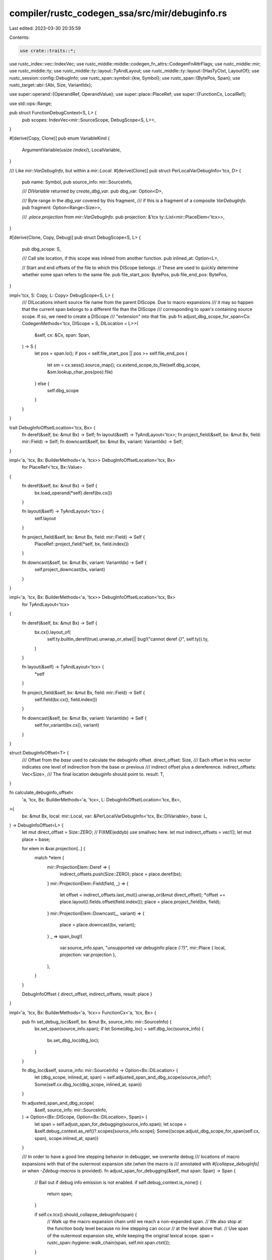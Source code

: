 compiler/rustc_codegen_ssa/src/mir/debuginfo.rs
===============================================

Last edited: 2023-03-30 20:35:59

Contents:

.. code-block:: rs

    use crate::traits::*;
use rustc_index::vec::IndexVec;
use rustc_middle::middle::codegen_fn_attrs::CodegenFnAttrFlags;
use rustc_middle::mir;
use rustc_middle::ty;
use rustc_middle::ty::layout::TyAndLayout;
use rustc_middle::ty::layout::{HasTyCtxt, LayoutOf};
use rustc_session::config::DebugInfo;
use rustc_span::symbol::{kw, Symbol};
use rustc_span::{BytePos, Span};
use rustc_target::abi::{Abi, Size, VariantIdx};

use super::operand::{OperandRef, OperandValue};
use super::place::PlaceRef;
use super::{FunctionCx, LocalRef};

use std::ops::Range;

pub struct FunctionDebugContext<S, L> {
    pub scopes: IndexVec<mir::SourceScope, DebugScope<S, L>>,
}

#[derive(Copy, Clone)]
pub enum VariableKind {
    ArgumentVariable(usize /*index*/),
    LocalVariable,
}

/// Like `mir::VarDebugInfo`, but within a `mir::Local`.
#[derive(Clone)]
pub struct PerLocalVarDebugInfo<'tcx, D> {
    pub name: Symbol,
    pub source_info: mir::SourceInfo,

    /// `DIVariable` returned by `create_dbg_var`.
    pub dbg_var: Option<D>,

    /// Byte range in the `dbg_var` covered by this fragment,
    /// if this is a fragment of a composite `VarDebugInfo`.
    pub fragment: Option<Range<Size>>,

    /// `.place.projection` from `mir::VarDebugInfo`.
    pub projection: &'tcx ty::List<mir::PlaceElem<'tcx>>,
}

#[derive(Clone, Copy, Debug)]
pub struct DebugScope<S, L> {
    pub dbg_scope: S,

    /// Call site location, if this scope was inlined from another function.
    pub inlined_at: Option<L>,

    // Start and end offsets of the file to which this DIScope belongs.
    // These are used to quickly determine whether some span refers to the same file.
    pub file_start_pos: BytePos,
    pub file_end_pos: BytePos,
}

impl<'tcx, S: Copy, L: Copy> DebugScope<S, L> {
    /// DILocations inherit source file name from the parent DIScope. Due to macro expansions
    /// it may so happen that the current span belongs to a different file than the DIScope
    /// corresponding to span's containing source scope. If so, we need to create a DIScope
    /// "extension" into that file.
    pub fn adjust_dbg_scope_for_span<Cx: CodegenMethods<'tcx, DIScope = S, DILocation = L>>(
        &self,
        cx: &Cx,
        span: Span,
    ) -> S {
        let pos = span.lo();
        if pos < self.file_start_pos || pos >= self.file_end_pos {
            let sm = cx.sess().source_map();
            cx.extend_scope_to_file(self.dbg_scope, &sm.lookup_char_pos(pos).file)
        } else {
            self.dbg_scope
        }
    }
}

trait DebugInfoOffsetLocation<'tcx, Bx> {
    fn deref(&self, bx: &mut Bx) -> Self;
    fn layout(&self) -> TyAndLayout<'tcx>;
    fn project_field(&self, bx: &mut Bx, field: mir::Field) -> Self;
    fn downcast(&self, bx: &mut Bx, variant: VariantIdx) -> Self;
}

impl<'a, 'tcx, Bx: BuilderMethods<'a, 'tcx>> DebugInfoOffsetLocation<'tcx, Bx>
    for PlaceRef<'tcx, Bx::Value>
{
    fn deref(&self, bx: &mut Bx) -> Self {
        bx.load_operand(*self).deref(bx.cx())
    }

    fn layout(&self) -> TyAndLayout<'tcx> {
        self.layout
    }

    fn project_field(&self, bx: &mut Bx, field: mir::Field) -> Self {
        PlaceRef::project_field(*self, bx, field.index())
    }

    fn downcast(&self, bx: &mut Bx, variant: VariantIdx) -> Self {
        self.project_downcast(bx, variant)
    }
}

impl<'a, 'tcx, Bx: BuilderMethods<'a, 'tcx>> DebugInfoOffsetLocation<'tcx, Bx>
    for TyAndLayout<'tcx>
{
    fn deref(&self, bx: &mut Bx) -> Self {
        bx.cx().layout_of(
            self.ty.builtin_deref(true).unwrap_or_else(|| bug!("cannot deref `{}`", self.ty)).ty,
        )
    }

    fn layout(&self) -> TyAndLayout<'tcx> {
        *self
    }

    fn project_field(&self, bx: &mut Bx, field: mir::Field) -> Self {
        self.field(bx.cx(), field.index())
    }

    fn downcast(&self, bx: &mut Bx, variant: VariantIdx) -> Self {
        self.for_variant(bx.cx(), variant)
    }
}

struct DebugInfoOffset<T> {
    /// Offset from the `base` used to calculate the debuginfo offset.
    direct_offset: Size,
    /// Each offset in this vector indicates one level of indirection from the base or previous
    /// indirect offset plus a dereference.
    indirect_offsets: Vec<Size>,
    /// The final location debuginfo should point to.
    result: T,
}

fn calculate_debuginfo_offset<
    'a,
    'tcx,
    Bx: BuilderMethods<'a, 'tcx>,
    L: DebugInfoOffsetLocation<'tcx, Bx>,
>(
    bx: &mut Bx,
    local: mir::Local,
    var: &PerLocalVarDebugInfo<'tcx, Bx::DIVariable>,
    base: L,
) -> DebugInfoOffset<L> {
    let mut direct_offset = Size::ZERO;
    // FIXME(eddyb) use smallvec here.
    let mut indirect_offsets = vec![];
    let mut place = base;

    for elem in &var.projection[..] {
        match *elem {
            mir::ProjectionElem::Deref => {
                indirect_offsets.push(Size::ZERO);
                place = place.deref(bx);
            }
            mir::ProjectionElem::Field(field, _) => {
                let offset = indirect_offsets.last_mut().unwrap_or(&mut direct_offset);
                *offset += place.layout().fields.offset(field.index());
                place = place.project_field(bx, field);
            }
            mir::ProjectionElem::Downcast(_, variant) => {
                place = place.downcast(bx, variant);
            }
            _ => span_bug!(
                var.source_info.span,
                "unsupported var debuginfo place `{:?}`",
                mir::Place { local, projection: var.projection },
            ),
        }
    }

    DebugInfoOffset { direct_offset, indirect_offsets, result: place }
}

impl<'a, 'tcx, Bx: BuilderMethods<'a, 'tcx>> FunctionCx<'a, 'tcx, Bx> {
    pub fn set_debug_loc(&self, bx: &mut Bx, source_info: mir::SourceInfo) {
        bx.set_span(source_info.span);
        if let Some(dbg_loc) = self.dbg_loc(source_info) {
            bx.set_dbg_loc(dbg_loc);
        }
    }

    fn dbg_loc(&self, source_info: mir::SourceInfo) -> Option<Bx::DILocation> {
        let (dbg_scope, inlined_at, span) = self.adjusted_span_and_dbg_scope(source_info)?;
        Some(self.cx.dbg_loc(dbg_scope, inlined_at, span))
    }

    fn adjusted_span_and_dbg_scope(
        &self,
        source_info: mir::SourceInfo,
    ) -> Option<(Bx::DIScope, Option<Bx::DILocation>, Span)> {
        let span = self.adjust_span_for_debugging(source_info.span);
        let scope = &self.debug_context.as_ref()?.scopes[source_info.scope];
        Some((scope.adjust_dbg_scope_for_span(self.cx, span), scope.inlined_at, span))
    }

    /// In order to have a good line stepping behavior in debugger, we overwrite debug
    /// locations of macro expansions with that of the outermost expansion site (when the macro is
    /// annotated with `#[collapse_debuginfo]` or when `-Zdebug-macros` is provided).
    fn adjust_span_for_debugging(&self, mut span: Span) -> Span {
        // Bail out if debug info emission is not enabled.
        if self.debug_context.is_none() {
            return span;
        }

        if self.cx.tcx().should_collapse_debuginfo(span) {
            // Walk up the macro expansion chain until we reach a non-expanded span.
            // We also stop at the function body level because no line stepping can occur
            // at the level above that.
            // Use span of the outermost expansion site, while keeping the original lexical scope.
            span = rustc_span::hygiene::walk_chain(span, self.mir.span.ctxt());
        }

        span
    }

    fn spill_operand_to_stack(
        operand: &OperandRef<'tcx, Bx::Value>,
        name: Option<String>,
        bx: &mut Bx,
    ) -> PlaceRef<'tcx, Bx::Value> {
        // "Spill" the value onto the stack, for debuginfo,
        // without forcing non-debuginfo uses of the local
        // to also load from the stack every single time.
        // FIXME(#68817) use `llvm.dbg.value` instead,
        // at least for the cases which LLVM handles correctly.
        let spill_slot = PlaceRef::alloca(bx, operand.layout);
        if let Some(name) = name {
            bx.set_var_name(spill_slot.llval, &(name + ".dbg.spill"));
        }
        operand.val.store(bx, spill_slot);
        spill_slot
    }

    /// Apply debuginfo and/or name, after creating the `alloca` for a local,
    /// or initializing the local with an operand (whichever applies).
    pub fn debug_introduce_local(&self, bx: &mut Bx, local: mir::Local) {
        let full_debug_info = bx.sess().opts.debuginfo == DebugInfo::Full;

        // FIXME(eddyb) maybe name the return place as `_0` or `return`?
        if local == mir::RETURN_PLACE && !self.mir.local_decls[mir::RETURN_PLACE].is_user_variable()
        {
            return;
        }

        let vars = match &self.per_local_var_debug_info {
            Some(per_local) => &per_local[local],
            None => return,
        };
        let whole_local_var = vars.iter().find(|var| var.projection.is_empty()).cloned();
        let has_proj = || vars.iter().any(|var| !var.projection.is_empty());

        let fallback_var = if self.mir.local_kind(local) == mir::LocalKind::Arg {
            let arg_index = local.index() - 1;

            // Add debuginfo even to unnamed arguments.
            // FIXME(eddyb) is this really needed?
            if arg_index == 0 && has_proj() {
                // Hide closure environments from debuginfo.
                // FIXME(eddyb) shouldn't `ArgumentVariable` indices
                // be offset to account for the hidden environment?
                None
            } else if whole_local_var.is_some() {
                // No need to make up anything, there is a `mir::VarDebugInfo`
                // covering the whole local.
                // FIXME(eddyb) take `whole_local_var.source_info.scope` into
                // account, just in case it doesn't use `ArgumentVariable`
                // (after #67586 gets fixed).
                None
            } else {
                let name = kw::Empty;
                let decl = &self.mir.local_decls[local];
                let dbg_var = if full_debug_info {
                    self.adjusted_span_and_dbg_scope(decl.source_info).map(
                        |(dbg_scope, _, span)| {
                            // FIXME(eddyb) is this `+ 1` needed at all?
                            let kind = VariableKind::ArgumentVariable(arg_index + 1);

                            let arg_ty = self.monomorphize(decl.ty);

                            self.cx.create_dbg_var(name, arg_ty, dbg_scope, kind, span)
                        },
                    )
                } else {
                    None
                };

                Some(PerLocalVarDebugInfo {
                    name,
                    source_info: decl.source_info,
                    dbg_var,
                    fragment: None,
                    projection: ty::List::empty(),
                })
            }
        } else {
            None
        };

        let local_ref = &self.locals[local];

        let name = if bx.sess().fewer_names() {
            None
        } else {
            Some(match whole_local_var.or(fallback_var.clone()) {
                Some(var) if var.name != kw::Empty => var.name.to_string(),
                _ => format!("{:?}", local),
            })
        };

        if let Some(name) = &name {
            match local_ref {
                LocalRef::Place(place) | LocalRef::UnsizedPlace(place) => {
                    bx.set_var_name(place.llval, name);
                }
                LocalRef::Operand(Some(operand)) => match operand.val {
                    OperandValue::Ref(x, ..) | OperandValue::Immediate(x) => {
                        bx.set_var_name(x, name);
                    }
                    OperandValue::Pair(a, b) => {
                        // FIXME(eddyb) these are scalar components,
                        // maybe extract the high-level fields?
                        bx.set_var_name(a, &(name.clone() + ".0"));
                        bx.set_var_name(b, &(name.clone() + ".1"));
                    }
                },
                LocalRef::Operand(None) => {}
            }
        }

        if !full_debug_info || vars.is_empty() && fallback_var.is_none() {
            return;
        }

        let base = match local_ref {
            LocalRef::Operand(None) => return,

            LocalRef::Operand(Some(operand)) => {
                // Don't spill operands onto the stack in naked functions.
                // See: https://github.com/rust-lang/rust/issues/42779
                let attrs = bx.tcx().codegen_fn_attrs(self.instance.def_id());
                if attrs.flags.contains(CodegenFnAttrFlags::NAKED) {
                    return;
                }

                Self::spill_operand_to_stack(operand, name, bx)
            }

            LocalRef::Place(place) => *place,

            // FIXME(eddyb) add debuginfo for unsized places too.
            LocalRef::UnsizedPlace(_) => return,
        };

        let vars = vars.iter().cloned().chain(fallback_var);

        for var in vars {
            let Some(dbg_var) = var.dbg_var else { continue };
            let Some(dbg_loc) = self.dbg_loc(var.source_info) else { continue };

            let DebugInfoOffset { direct_offset, indirect_offsets, result: _ } =
                calculate_debuginfo_offset(bx, local, &var, base.layout);

            // When targeting MSVC, create extra allocas for arguments instead of pointing multiple
            // dbg_var_addr() calls into the same alloca with offsets. MSVC uses CodeView records
            // not DWARF and LLVM doesn't support translating the resulting
            // [DW_OP_deref, DW_OP_plus_uconst, offset, DW_OP_deref] debug info to CodeView.
            // Creating extra allocas on the stack makes the resulting debug info simple enough
            // that LLVM can generate correct CodeView records and thus the values appear in the
            // debugger. (#83709)
            let should_create_individual_allocas = bx.cx().sess().target.is_like_msvc
                && self.mir.local_kind(local) == mir::LocalKind::Arg
                // LLVM can handle simple things but anything more complex than just a direct
                // offset or one indirect offset of 0 is too complex for it to generate CV records
                // correctly.
                && (direct_offset != Size::ZERO
                    || !matches!(&indirect_offsets[..], [Size::ZERO] | []));

            if should_create_individual_allocas {
                let DebugInfoOffset { direct_offset: _, indirect_offsets: _, result: place } =
                    calculate_debuginfo_offset(bx, local, &var, base);

                // Create a variable which will be a pointer to the actual value
                let ptr_ty = bx.tcx().mk_ty(ty::RawPtr(ty::TypeAndMut {
                    mutbl: mir::Mutability::Mut,
                    ty: place.layout.ty,
                }));
                let ptr_layout = bx.layout_of(ptr_ty);
                let alloca = PlaceRef::alloca(bx, ptr_layout);
                bx.set_var_name(alloca.llval, &(var.name.to_string() + ".dbg.spill"));

                // Write the pointer to the variable
                bx.store(place.llval, alloca.llval, alloca.align);

                // Point the debug info to `*alloca` for the current variable
                bx.dbg_var_addr(dbg_var, dbg_loc, alloca.llval, Size::ZERO, &[Size::ZERO], None);
            } else {
                bx.dbg_var_addr(
                    dbg_var,
                    dbg_loc,
                    base.llval,
                    direct_offset,
                    &indirect_offsets,
                    None,
                );
            }
        }
    }

    pub fn debug_introduce_locals(&self, bx: &mut Bx) {
        if bx.sess().opts.debuginfo == DebugInfo::Full || !bx.sess().fewer_names() {
            for local in self.locals.indices() {
                self.debug_introduce_local(bx, local);
            }
        }
    }

    /// Partition all `VarDebugInfo` in `self.mir`, by their base `Local`.
    pub fn compute_per_local_var_debug_info(
        &self,
        bx: &mut Bx,
    ) -> Option<IndexVec<mir::Local, Vec<PerLocalVarDebugInfo<'tcx, Bx::DIVariable>>>> {
        let full_debug_info = self.cx.sess().opts.debuginfo == DebugInfo::Full;

        let target_is_msvc = self.cx.sess().target.is_like_msvc;

        if !full_debug_info && self.cx.sess().fewer_names() {
            return None;
        }

        let mut per_local = IndexVec::from_elem(vec![], &self.mir.local_decls);
        for var in &self.mir.var_debug_info {
            let dbg_scope_and_span = if full_debug_info {
                self.adjusted_span_and_dbg_scope(var.source_info)
            } else {
                None
            };

            let dbg_var = dbg_scope_and_span.map(|(dbg_scope, _, span)| {
                let (var_ty, var_kind) = match var.value {
                    mir::VarDebugInfoContents::Place(place) => {
                        let var_ty = self.monomorphized_place_ty(place.as_ref());
                        let var_kind = if self.mir.local_kind(place.local) == mir::LocalKind::Arg
                            && place.projection.is_empty()
                            && var.source_info.scope == mir::OUTERMOST_SOURCE_SCOPE
                        {
                            let arg_index = place.local.index() - 1;
                            if target_is_msvc {
                                // ScalarPair parameters are spilled to the stack so they need to
                                // be marked as a `LocalVariable` for MSVC debuggers to visualize
                                // their data correctly. (See #81894 & #88625)
                                let var_ty_layout = self.cx.layout_of(var_ty);
                                if let Abi::ScalarPair(_, _) = var_ty_layout.abi {
                                    VariableKind::LocalVariable
                                } else {
                                    VariableKind::ArgumentVariable(arg_index + 1)
                                }
                            } else {
                                // FIXME(eddyb) shouldn't `ArgumentVariable` indices be
                                // offset in closures to account for the hidden environment?
                                // Also, is this `+ 1` needed at all?
                                VariableKind::ArgumentVariable(arg_index + 1)
                            }
                        } else {
                            VariableKind::LocalVariable
                        };
                        (var_ty, var_kind)
                    }
                    mir::VarDebugInfoContents::Const(c) => {
                        let ty = self.monomorphize(c.ty());
                        (ty, VariableKind::LocalVariable)
                    }
                    mir::VarDebugInfoContents::Composite { ty, fragments: _ } => {
                        let ty = self.monomorphize(ty);
                        (ty, VariableKind::LocalVariable)
                    }
                };

                self.cx.create_dbg_var(var.name, var_ty, dbg_scope, var_kind, span)
            });

            match var.value {
                mir::VarDebugInfoContents::Place(place) => {
                    per_local[place.local].push(PerLocalVarDebugInfo {
                        name: var.name,
                        source_info: var.source_info,
                        dbg_var,
                        fragment: None,
                        projection: place.projection,
                    });
                }
                mir::VarDebugInfoContents::Const(c) => {
                    if let Some(dbg_var) = dbg_var {
                        let Some(dbg_loc) = self.dbg_loc(var.source_info) else { continue };

                        if let Ok(operand) = self.eval_mir_constant_to_operand(bx, &c) {
                            let base = Self::spill_operand_to_stack(
                                &operand,
                                Some(var.name.to_string()),
                                bx,
                            );

                            bx.dbg_var_addr(dbg_var, dbg_loc, base.llval, Size::ZERO, &[], None);
                        }
                    }
                }
                mir::VarDebugInfoContents::Composite { ty, ref fragments } => {
                    let var_ty = self.monomorphize(ty);
                    let var_layout = self.cx.layout_of(var_ty);
                    for fragment in fragments {
                        let mut fragment_start = Size::ZERO;
                        let mut fragment_layout = var_layout;

                        for elem in &fragment.projection {
                            match *elem {
                                mir::ProjectionElem::Field(field, _) => {
                                    let i = field.index();
                                    fragment_start += fragment_layout.fields.offset(i);
                                    fragment_layout = fragment_layout.field(self.cx, i);
                                }
                                _ => span_bug!(
                                    var.source_info.span,
                                    "unsupported fragment projection `{:?}`",
                                    elem,
                                ),
                            }
                        }

                        let place = fragment.contents;
                        per_local[place.local].push(PerLocalVarDebugInfo {
                            name: var.name,
                            source_info: var.source_info,
                            dbg_var,
                            fragment: if fragment_layout.size == var_layout.size {
                                // Fragment covers entire variable, so as far as
                                // DWARF is concerned, it's not really a fragment.
                                None
                            } else {
                                Some(fragment_start..fragment_start + fragment_layout.size)
                            },
                            projection: place.projection,
                        });
                    }
                }
            }
        }
        Some(per_local)
    }
}



